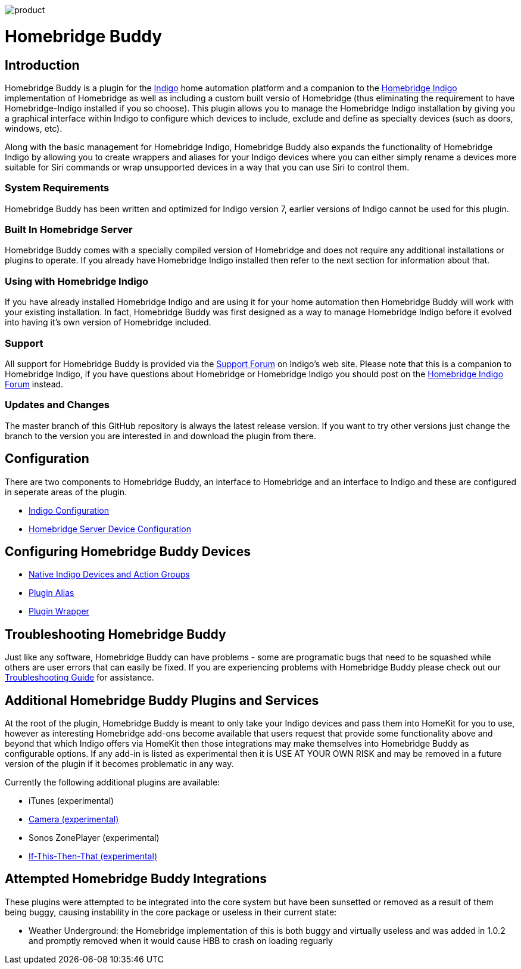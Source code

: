 image:/docs/images/product.png[]

= Homebridge Buddy

:toc:
:toc-placement: preamble
:toclevels: 2
:plugin: Homebridge Buddy
:forum: http://forums.indigodomo.com/viewforum.php?f=192[Support Forum]
:hb: Homebridge Indigo

// Need some preamble to get TOC:
{empty}

== Introduction
{plugin} is a plugin for the http://perceptiveautomation.com[Indigo] home automation platform and a companion to the http://forums.indigodomo.com/viewtopic.php?f=191&t=15578[Homebridge Indigo] implementation of Homebridge as well as including a custom built versio of Homebridge (thus eliminating the requirement to have Homebridge-Indigo installed if you so choose).  This plugin allows you to manage the {hb} installation by giving you a graphical interface within Indigo to configure which devices to include, exclude and define as specialty devices (such as doors, windows, etc).

Along with the basic management for {hb}, {plugin} also expands the functionality of {hb} by allowing you to create wrappers and aliases for your Indigo devices where you can either simply rename a devices more suitable for Siri commands or wrap unsupported devices in a way that you can use Siri to control them.

=== System Requirements
{plugin} has been written and optimized for Indigo version 7, earlier versions of Indigo cannot be used for this plugin. 

=== Built In Homebridge Server
{plugin} comes with a specially compiled version of Homebridge and does not require any additional installations or plugins to operate.  If you already have {hb} installed then refer to the next section for information about that.

=== Using with {hb}
If you have already installed {hb} and are using it for your home automation then {plugin} will work with your existing installation.  In fact, {plugin} was first designed as a way to manage {hb} before it evolved into having it's own version of Homebridge included.

=== Support
All support for {plugin} is provided via the {forum} on Indigo's web site.  Please note that this is a companion to Homebridge Indigo, if you have questions about Homebridge or Homebridge Indigo you should post on the http://forums.indigodomo.com/viewforum.php?f=191&sid=2e9e87b22649331c6ff69819cca5519f[Homebridge Indigo Forum] instead.

=== Updates and Changes
The master branch of this GitHub repository is always the latest release version.  If you want to try other versions just change the branch to the version you are interested in and download the plugin from there.

== Configuration
There are two components to {plugin}, an interface to Homebridge and an interface to Indigo and these are configured in seperate areas of the plugin.

* link:IndigoConfiguration.adoc[Indigo Configuration]
* link:HomebridgeConfiguration.adoc[Homebridge Server Device Configuration]

== Configuring {plugin} Devices
* link:ServerDevices.adoc[Native Indigo Devices and Action Groups]
* link:AliasDevice.adoc[Plugin Alias]
* link:ServerDevices.adoc[Plugin Wrapper]

== Troubleshooting {plugin}

Just like any software, {plugin} can have problems - some are programatic bugs that need to be squashed while others are user errors that can easily be fixed.  If you are experiencing problems with {plugin} please check out our link:Troubleshooting.adoc[Troubleshooting Guide] for assistance.

== Additional {plugin} Plugins and Services
At the root of the plugin, {plugin} is meant to only take your Indigo devices and pass them into HomeKit for you to use, however as interesting Homebridge add-ons become available that users request that provide some functionality above and beyond that which Indigo offers via HomeKit then those integrations may make themselves into {plugin} as configurable options.  If any add-in is listed as experimental then it is USE AT YOUR OWN RISK and may be removed in a future version of the plugin if it becomes problematic in any way.

Currently the following additional plugins are available:

* iTunes (experimental)
* link:CameraDevice.adoc[Camera (experimental)]
* Sonos ZonePlayer (experimental)
* link:IFTTTDevice.adoc[If-This-Then-That (experimental)]

== Attempted {plugin} Integrations 

These plugins were attempted to be integrated into the core system but have been sunsetted or removed as a result of them being buggy, causing instability in the core package or useless in their current state:

* Weather Underground: the Homebridge implementation of this is both buggy and virtually useless and was added in 1.0.2 and promptly removed when it would cause HBB to crash on loading reguarly